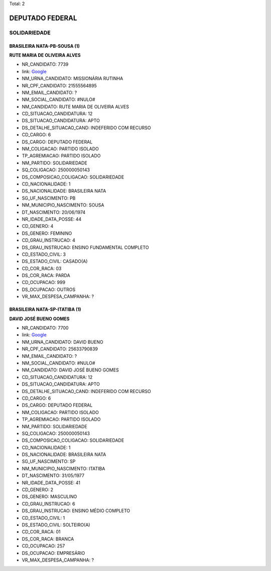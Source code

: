 Total: 2

DEPUTADO FEDERAL
================

SOLIDARIEDADE
-------------

BRASILEIRA NATA-PB-SOUSA (1)
............................

**RUTE MARIA DE OLIVEIRA ALVES**

- NR_CANDIDATO: 7739
- link: `Google <https://www.google.com/search?q=RUTE+MARIA+DE+OLIVEIRA+ALVES>`_
- NM_URNA_CANDIDATO: MISSIONÁRIA RUTINHA
- NR_CPF_CANDIDATO: 21555564895
- NM_EMAIL_CANDIDATO: ?
- NM_SOCIAL_CANDIDATO: #NULO#
- NM_CANDIDATO: RUTE MARIA DE OLIVEIRA ALVES
- CD_SITUACAO_CANDIDATURA: 12
- DS_SITUACAO_CANDIDATURA: APTO
- DS_DETALHE_SITUACAO_CAND: INDEFERIDO COM RECURSO
- CD_CARGO: 6
- DS_CARGO: DEPUTADO FEDERAL
- NM_COLIGACAO: PARTIDO ISOLADO
- TP_AGREMIACAO: PARTIDO ISOLADO
- NM_PARTIDO: SOLIDARIEDADE
- SQ_COLIGACAO: 250000050143
- DS_COMPOSICAO_COLIGACAO: SOLIDARIEDADE
- CD_NACIONALIDADE: 1
- DS_NACIONALIDADE: BRASILEIRA NATA
- SG_UF_NASCIMENTO: PB
- NM_MUNICIPIO_NASCIMENTO: SOUSA
- DT_NASCIMENTO: 20/06/1974
- NR_IDADE_DATA_POSSE: 44
- CD_GENERO: 4
- DS_GENERO: FEMININO
- CD_GRAU_INSTRUCAO: 4
- DS_GRAU_INSTRUCAO: ENSINO FUNDAMENTAL COMPLETO
- CD_ESTADO_CIVIL: 3
- DS_ESTADO_CIVIL: CASADO(A)
- CD_COR_RACA: 03
- DS_COR_RACA: PARDA
- CD_OCUPACAO: 999
- DS_OCUPACAO: OUTROS
- VR_MAX_DESPESA_CAMPANHA: ?


BRASILEIRA NATA-SP-ITATIBA (1)
..............................

**DAVID JOSÉ BUENO GOMES**

- NR_CANDIDATO: 7700
- link: `Google <https://www.google.com/search?q=DAVID+JOSÉ+BUENO+GOMES>`_
- NM_URNA_CANDIDATO: DAVID BUENO
- NR_CPF_CANDIDATO: 25633790839
- NM_EMAIL_CANDIDATO: ?
- NM_SOCIAL_CANDIDATO: #NULO#
- NM_CANDIDATO: DAVID JOSÉ BUENO GOMES
- CD_SITUACAO_CANDIDATURA: 12
- DS_SITUACAO_CANDIDATURA: APTO
- DS_DETALHE_SITUACAO_CAND: INDEFERIDO COM RECURSO
- CD_CARGO: 6
- DS_CARGO: DEPUTADO FEDERAL
- NM_COLIGACAO: PARTIDO ISOLADO
- TP_AGREMIACAO: PARTIDO ISOLADO
- NM_PARTIDO: SOLIDARIEDADE
- SQ_COLIGACAO: 250000050143
- DS_COMPOSICAO_COLIGACAO: SOLIDARIEDADE
- CD_NACIONALIDADE: 1
- DS_NACIONALIDADE: BRASILEIRA NATA
- SG_UF_NASCIMENTO: SP
- NM_MUNICIPIO_NASCIMENTO: ITATIBA
- DT_NASCIMENTO: 31/05/1977
- NR_IDADE_DATA_POSSE: 41
- CD_GENERO: 2
- DS_GENERO: MASCULINO
- CD_GRAU_INSTRUCAO: 6
- DS_GRAU_INSTRUCAO: ENSINO MÉDIO COMPLETO
- CD_ESTADO_CIVIL: 1
- DS_ESTADO_CIVIL: SOLTEIRO(A)
- CD_COR_RACA: 01
- DS_COR_RACA: BRANCA
- CD_OCUPACAO: 257
- DS_OCUPACAO: EMPRESÁRIO
- VR_MAX_DESPESA_CAMPANHA: ?

